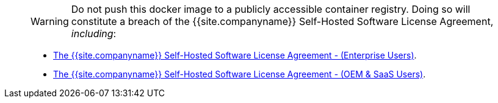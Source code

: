 ____
WARNING: Do not push this docker image to a publicly accessible container registry. Doing so will constitute a breach of the {{site.companyname}} Self-Hosted Software License Agreement, _including_:

* link:{{site.legalpages}}/tiny-self-hosted-enterprise-agreement/[The {{site.companyname}} Self-Hosted Software License Agreement - (Enterprise Users)].
* link:{{site.legalpages}}/tiny-self-hosted-oem-saas-agreement/[The {{site.companyname}} Self-Hosted Software License Agreement - (OEM & SaaS Users)].
____
